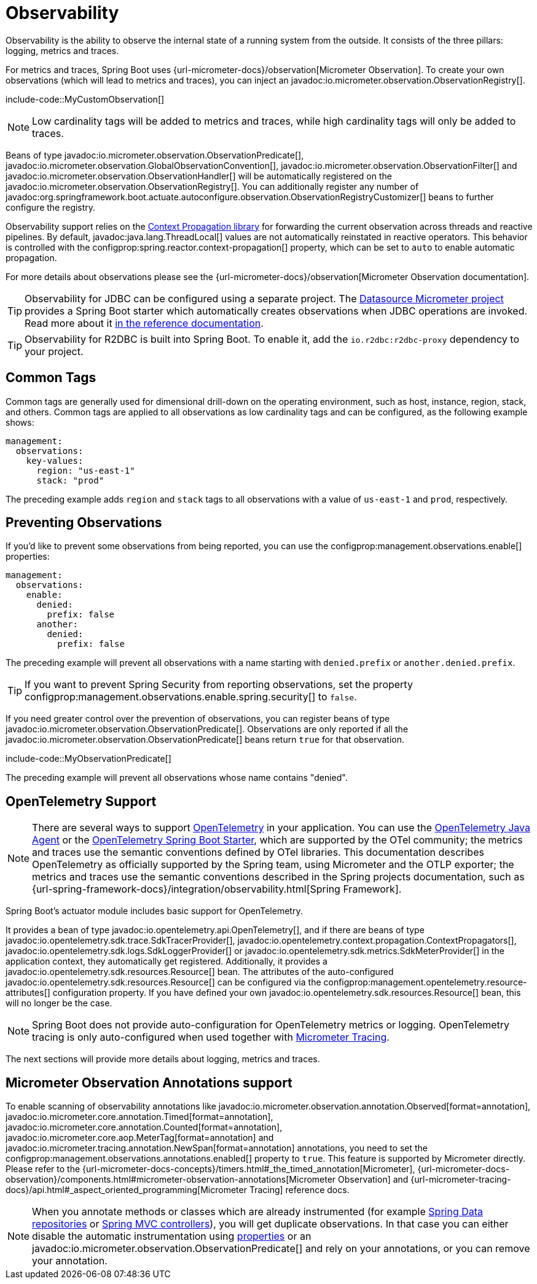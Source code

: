 [[actuator.observability]]
= Observability

Observability is the ability to observe the internal state of a running system from the outside.
It consists of the three pillars: logging, metrics and traces.

For metrics and traces, Spring Boot uses {url-micrometer-docs}/observation[Micrometer Observation].
To create your own observations (which will lead to metrics and traces), you can inject an javadoc:io.micrometer.observation.ObservationRegistry[].

include-code::MyCustomObservation[]

NOTE: Low cardinality tags will be added to metrics and traces, while high cardinality tags will only be added to traces.

Beans of type javadoc:io.micrometer.observation.ObservationPredicate[], javadoc:io.micrometer.observation.GlobalObservationConvention[], javadoc:io.micrometer.observation.ObservationFilter[] and javadoc:io.micrometer.observation.ObservationHandler[] will be automatically registered on the javadoc:io.micrometer.observation.ObservationRegistry[].
You can additionally register any number of javadoc:org.springframework.boot.actuate.autoconfigure.observation.ObservationRegistryCustomizer[] beans to further configure the registry.

Observability support relies on the https://github.com/micrometer-metrics/context-propagation[Context Propagation library] for forwarding the current observation across threads and reactive pipelines.
By default, javadoc:java.lang.ThreadLocal[] values are not automatically reinstated in reactive operators.
This behavior is controlled with the configprop:spring.reactor.context-propagation[] property, which can be set to `auto` to enable automatic propagation.

For more details about observations please see the {url-micrometer-docs}/observation[Micrometer Observation documentation].

TIP: Observability for JDBC can be configured using a separate project.
The https://github.com/jdbc-observations/datasource-micrometer[Datasource Micrometer project] provides a Spring Boot starter which automatically creates observations when JDBC operations are invoked.
Read more about it https://jdbc-observations.github.io/datasource-micrometer/docs/current/docs/html/[in the reference documentation].

TIP: Observability for R2DBC is built into Spring Boot.
To enable it, add the `io.r2dbc:r2dbc-proxy` dependency to your project.



[[actuator.observability.common-tags]]
== Common Tags

Common tags are generally used for dimensional drill-down on the operating environment, such as host, instance, region, stack, and others.
Common tags are applied to all observations as low cardinality tags and can be configured, as the following example shows:

[configprops,yaml]
----
management:
  observations:
    key-values:
      region: "us-east-1"
      stack: "prod"
----

The preceding example adds `region` and `stack` tags to all observations with a value of `us-east-1` and `prod`, respectively.



[[actuator.observability.preventing-observations]]
== Preventing Observations

If you'd like to prevent some observations from being reported, you can use the configprop:management.observations.enable[] properties:

[configprops,yaml]
----
management:
  observations:
    enable:
      denied:
        prefix: false
      another:
        denied:
          prefix: false
----

The preceding example will prevent all observations with a name starting with `denied.prefix` or `another.denied.prefix`.

TIP: If you want to prevent Spring Security from reporting observations, set the property configprop:management.observations.enable.spring.security[] to `false`.

If you need greater control over the prevention of observations, you can register beans of type javadoc:io.micrometer.observation.ObservationPredicate[].
Observations are only reported if all the javadoc:io.micrometer.observation.ObservationPredicate[] beans return `true` for that observation.

include-code::MyObservationPredicate[]

The preceding example will prevent all observations whose name contains "denied".



[[actuator.observability.opentelemetry]]
== OpenTelemetry Support

NOTE: There are several ways to support https://opentelemetry.io/[OpenTelemetry] in your application.
You can use the https://opentelemetry.io/docs/zero-code/java/agent/[OpenTelemetry Java Agent] or the https://opentelemetry.io/docs/zero-code/java/spring-boot-starter/[OpenTelemetry Spring Boot Starter],
which are supported by the OTel community; the metrics and traces use the semantic conventions defined by OTel libraries.
This documentation describes OpenTelemetry as officially supported by the Spring team, using Micrometer and the OTLP exporter;
the metrics and traces use the semantic conventions described in the Spring projects documentation, such as {url-spring-framework-docs}/integration/observability.html[Spring Framework].

Spring Boot's actuator module includes basic support for OpenTelemetry.

It provides a bean of type javadoc:io.opentelemetry.api.OpenTelemetry[], and if there are beans of type javadoc:io.opentelemetry.sdk.trace.SdkTracerProvider[], javadoc:io.opentelemetry.context.propagation.ContextPropagators[], javadoc:io.opentelemetry.sdk.logs.SdkLoggerProvider[] or javadoc:io.opentelemetry.sdk.metrics.SdkMeterProvider[] in the application context, they automatically get registered.
Additionally, it provides a javadoc:io.opentelemetry.sdk.resources.Resource[] bean.
The attributes of the auto-configured javadoc:io.opentelemetry.sdk.resources.Resource[] can be configured via the configprop:management.opentelemetry.resource-attributes[] configuration property.
If you have defined your own javadoc:io.opentelemetry.sdk.resources.Resource[] bean, this will no longer be the case.

NOTE: Spring Boot does not provide auto-configuration for OpenTelemetry metrics or logging.
OpenTelemetry tracing is only auto-configured when used together with xref:actuator/tracing.adoc[Micrometer Tracing].

The next sections will provide more details about logging, metrics and traces.



[[actuator.observability.annotations]]
== Micrometer Observation Annotations support

To enable scanning of observability annotations like javadoc:io.micrometer.observation.annotation.Observed[format=annotation], javadoc:io.micrometer.core.annotation.Timed[format=annotation], javadoc:io.micrometer.core.annotation.Counted[format=annotation], javadoc:io.micrometer.core.aop.MeterTag[format=annotation] and javadoc:io.micrometer.tracing.annotation.NewSpan[format=annotation] annotations, you need to set the configprop:management.observations.annotations.enabled[] property to `true`.
This feature is supported by Micrometer directly.
Please refer to the {url-micrometer-docs-concepts}/timers.html#_the_timed_annotation[Micrometer], {url-micrometer-docs-observation}/components.html#micrometer-observation-annotations[Micrometer Observation] and {url-micrometer-tracing-docs}/api.html#_aspect_oriented_programming[Micrometer Tracing] reference docs.

NOTE: When you annotate methods or classes which are already instrumented (for example xref:reference:actuator/metrics.adoc#actuator.metrics.supported.spring-data-repository[Spring Data repositories] or xref:reference:actuator/metrics.adoc#actuator.metrics.supported.spring-mvc[Spring MVC controllers]), you will get duplicate observations.
In that case you can either disable the automatic instrumentation using xref:reference:actuator/observability.adoc#actuator.observability.preventing-observations[properties] or an javadoc:io.micrometer.observation.ObservationPredicate[] and rely on your annotations, or you can remove your annotation.
